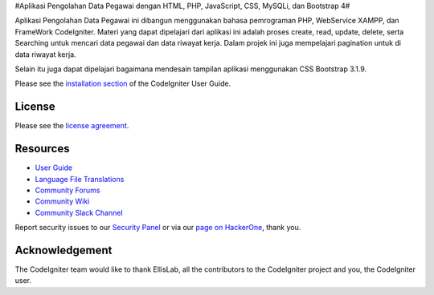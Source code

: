 #Aplikasi Pengolahan Data Pegawai dengan HTML, PHP, JavaScript, CSS, MySQLi, dan Bootstrap 4#

Aplikasi Pengolahan Data Pegawai ini dibangun menggunakan bahasa pemrograman PHP, WebService XAMPP, dan FrameWork CodeIgniter. 
Materi yang dapat dipelajari dari aplikasi ini adalah proses create, read, update, delete, serta Searching untuk mencari data pegawai dan data riwayat kerja. 
Dalam projek ini juga mempelajari pagination untuk di data riwayat kerja.
		
Selain itu juga dapat dipelajari bagaimana mendesain tampilan aplikasi menggunakan CSS Bootstrap 3.1.9.







Please see the `installation section <https://codeigniter.com/user_guide/installation/index.html>`_
of the CodeIgniter User Guide.

*******
License
*******

Please see the `license
agreement <https://github.com/bcit-ci/CodeIgniter/blob/develop/user_guide_src/source/license.rst>`_.

*********
Resources
*********

-  `User Guide <https://codeigniter.com/docs>`_
-  `Language File Translations <https://github.com/bcit-ci/codeigniter3-translations>`_
-  `Community Forums <http://forum.codeigniter.com/>`_
-  `Community Wiki <https://github.com/bcit-ci/CodeIgniter/wiki>`_
-  `Community Slack Channel <https://codeigniterchat.slack.com>`_

Report security issues to our `Security Panel <mailto:security@codeigniter.com>`_
or via our `page on HackerOne <https://hackerone.com/codeigniter>`_, thank you.

***************
Acknowledgement
***************

The CodeIgniter team would like to thank EllisLab, all the
contributors to the CodeIgniter project and you, the CodeIgniter user.
